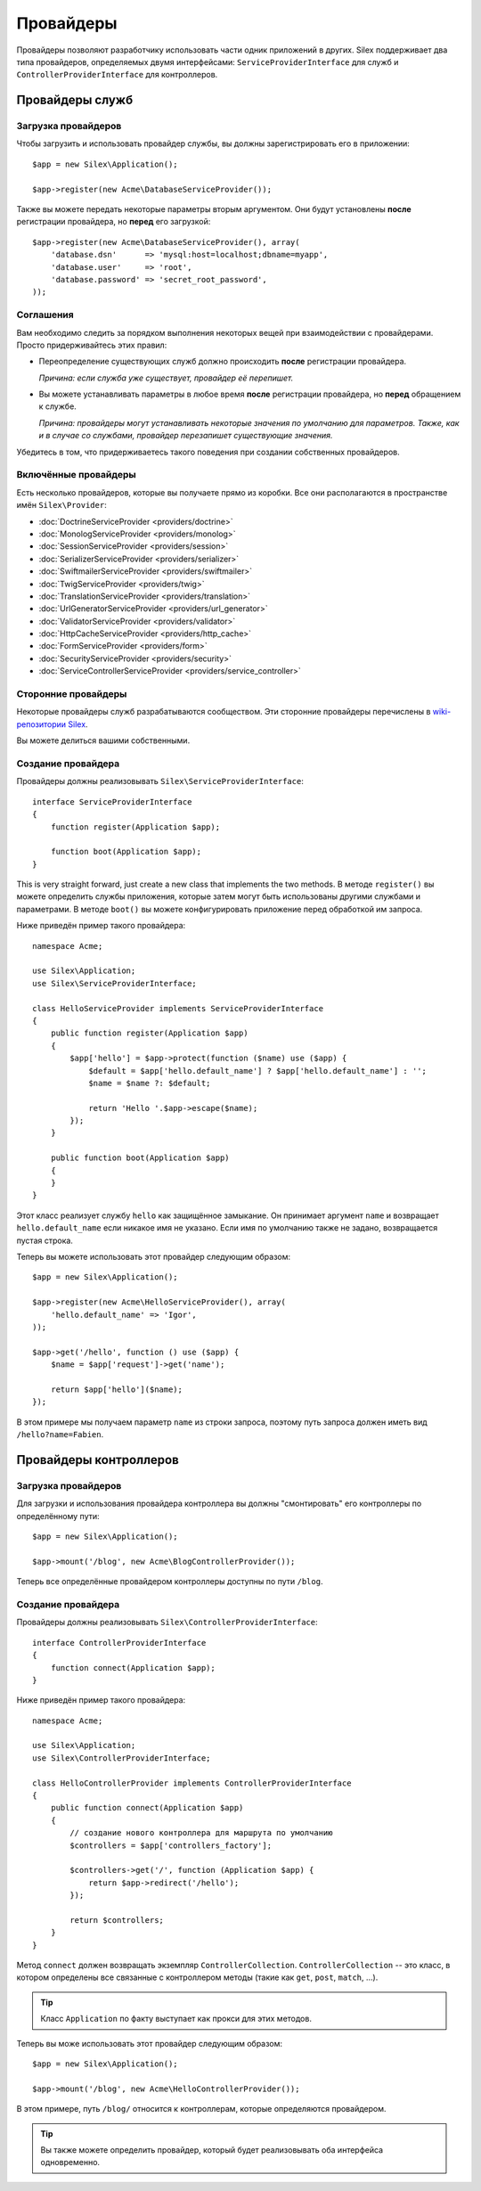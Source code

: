 Провайдеры
==========

Провайдеры позволяют разработчику использовать части одник приложений в других. Silex поддерживает два типа провайдеров, определяемых двумя интерфейсами: ``ServiceProviderInterface`` для служб и ``ControllerProviderInterface`` для контроллеров.

Провайдеры служб
----------------

Загрузка провайдеров
~~~~~~~~~~~~~~~~~~~~

Чтобы загрузить и использовать провайдер службы, вы должны зарегистрировать его в приложении::

    $app = new Silex\Application();

    $app->register(new Acme\DatabaseServiceProvider());

Также вы можете передать некоторые параметры вторым аргументом. Они будут установлены **после** регистрации провайдера, но **перед** его загрузкой::

    $app->register(new Acme\DatabaseServiceProvider(), array(
        'database.dsn'      => 'mysql:host=localhost;dbname=myapp',
        'database.user'     => 'root',
        'database.password' => 'secret_root_password',
    ));

Соглашения
~~~~~~~~~~

Вам необходимо следить за порядком выполнения некоторых вещей при взаимодействии с провайдерами. Просто придерживайтесь этих правил:

* Переопределение существующих служб должно происходить **после** регистрации провайдера.

  *Причина: если служба уже существует, провайдер её перепишет.*

* Вы можете устанавливать параметры в любое время **после** регистрации провайдера, но **перед** обращением к службе.

  *Причина: провайдеры могут устанавливать некоторые значения по умолчанию для параметров. Также, как и в случае со службами, провайдер перезапишет существующие значения.*

Убедитесь в том, что придерживаетесь такого поведения при создании собственных провайдеров.

Включённые провайдеры
~~~~~~~~~~~~~~~~~~~~~

Есть несколько провайдеров, которые вы получаете прямо из коробки. Все они располагаются в пространстве имён ``Silex\Provider``:

* :doc:`DoctrineServiceProvider <providers/doctrine>`
* :doc:`MonologServiceProvider <providers/monolog>`
* :doc:`SessionServiceProvider <providers/session>`
* :doc:`SerializerServiceProvider <providers/serializer>`
* :doc:`SwiftmailerServiceProvider <providers/swiftmailer>`
* :doc:`TwigServiceProvider <providers/twig>`
* :doc:`TranslationServiceProvider <providers/translation>`
* :doc:`UrlGeneratorServiceProvider <providers/url_generator>`
* :doc:`ValidatorServiceProvider <providers/validator>`
* :doc:`HttpCacheServiceProvider <providers/http_cache>`
* :doc:`FormServiceProvider <providers/form>`
* :doc:`SecurityServiceProvider <providers/security>`
* :doc:`ServiceControllerServiceProvider <providers/service_controller>`

Сторонние провайдеры
~~~~~~~~~~~~~~~~~~~~

Некоторые провайдеры служб разрабатываются сообществом. Эти сторонние провайдеры перечислены в `wiki-репозитории Silex <https://github.com/fabpot/Silex/wiki/Third-Party-ServiceProviders>`_.

Вы можете делиться вашими собственными.

Создание провайдера
~~~~~~~~~~~~~~~~~~~

Провайдеры должны реализовывать ``Silex\ServiceProviderInterface``::

    interface ServiceProviderInterface
    {
        function register(Application $app);

        function boot(Application $app);
    }

This is very straight forward, just create a new class that implements the two methods. В методе ``register()`` вы можете определить службы приложения, которые затем могут быть использованы другими службами и параметрами. В методе ``boot()`` вы можете конфигурировать приложение перед обработкой им запроса.

Ниже приведён пример такого провайдера::

    namespace Acme;

    use Silex\Application;
    use Silex\ServiceProviderInterface;

    class HelloServiceProvider implements ServiceProviderInterface
    {
        public function register(Application $app)
        {
            $app['hello'] = $app->protect(function ($name) use ($app) {
                $default = $app['hello.default_name'] ? $app['hello.default_name'] : '';
                $name = $name ?: $default;

                return 'Hello '.$app->escape($name);
            });
        }

        public function boot(Application $app)
        {
        }
    }

Этот класс реализует службу ``hello`` как защищённое замыкание. Он принимает аргумент ``name`` и возвращает ``hello.default_name`` если никакое имя не указано. Если имя по умолчанию также не задано, возвращается пустая строка.

Теперь вы можете использовать этот провайдер следующим образом::

    $app = new Silex\Application();

    $app->register(new Acme\HelloServiceProvider(), array(
        'hello.default_name' => 'Igor',
    ));

    $app->get('/hello', function () use ($app) {
        $name = $app['request']->get('name');

        return $app['hello']($name);
    });

В этом примере мы получаем параметр ``name`` из строки запроса, поэтому путь запроса должен иметь вид ``/hello?name=Fabien``.

Провайдеры контроллеров
-----------------------

Загрузка провайдеров
~~~~~~~~~~~~~~~~~~~~

Для загрузки и использования провайдера контроллера вы должны "смонтировать" его контроллеры по определённому пути::

    $app = new Silex\Application();

    $app->mount('/blog', new Acme\BlogControllerProvider());

Теперь все определённые провайдером контроллеры доступны по пути ``/blog``.

Создание провайдера
~~~~~~~~~~~~~~~~~~~

Провайдеры должны реализовывать ``Silex\ControllerProviderInterface``::

    interface ControllerProviderInterface
    {
        function connect(Application $app);
    }

Ниже приведён пример такого провайдера::

    namespace Acme;

    use Silex\Application;
    use Silex\ControllerProviderInterface;

    class HelloControllerProvider implements ControllerProviderInterface
    {
        public function connect(Application $app)
        {
            // создание нового контроллера для маршрута по умолчанию
            $controllers = $app['controllers_factory'];

            $controllers->get('/', function (Application $app) {
                return $app->redirect('/hello');
            });

            return $controllers;
        }
    }

Метод ``connect`` должен возвращать экземпляр ``ControllerCollection``. ``ControllerCollection`` -- это класс, в котором определены все связанные с контроллером методы (такие как ``get``, ``post``, ``match``, ...).

.. tip::

    Класс ``Application`` по факту выступает как прокси для этих методов.

Теперь вы може использовать этот провайдер следующим образом::

    $app = new Silex\Application();

    $app->mount('/blog', new Acme\HelloControllerProvider());

В этом примере, путь ``/blog/`` относится к контроллерам, которые определяются провайдером.

.. tip::

    Вы также можете определить провайдер, который будет реализовывать оба интерфейса одновременно.
